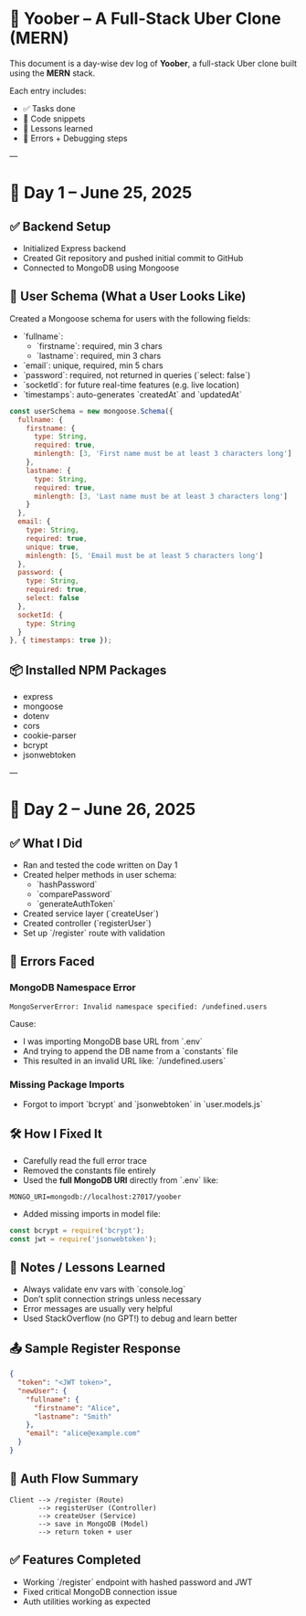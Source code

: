 #+OPTIONS: toc:nil
* 🚕 Yoober – A Full-Stack Uber Clone (MERN)

This document is a day-wise dev log of **Yoober**, a full-stack Uber clone built using the **MERN** stack.

Each entry includes:
- ✅ Tasks done
- 📖 Code snippets
- 🧠 Lessons learned
- 🧪 Errors + Debugging steps

---

* 📆 Day 1 – June 25, 2025

** ✅ Backend Setup
- Initialized Express backend
- Created Git repository and pushed initial commit to GitHub
- Connected to MongoDB using Mongoose

** 🧠 User Schema (What a User Looks Like)
Created a Mongoose schema for users with the following fields:

- `fullname`:
  - `firstname`: required, min 3 chars
  - `lastname`: required, min 3 chars
- `email`: unique, required, min 5 chars
- `password`: required, not returned in queries (`select: false`)
- `socketId`: for future real-time features (e.g. live location)
- `timestamps`: auto-generates `createdAt` and `updatedAt`

#+BEGIN_SRC javascript
const userSchema = new mongoose.Schema({
  fullname: {
    firstname: {
      type: String,
      required: true,
      minlength: [3, 'First name must be at least 3 characters long']
    },
    lastname: {
      type: String,
      required: true,
      minlength: [3, 'Last name must be at least 3 characters long']
    }
  },
  email: {
    type: String,
    required: true,
    unique: true,
    minlength: [5, 'Email must be at least 5 characters long']
  },
  password: {
    type: String,
    required: true,
    select: false
  },
  socketId: {
    type: String
  }
}, { timestamps: true });
#+END_SRC

** 📦 Installed NPM Packages
- express
- mongoose
- dotenv
- cors
- cookie-parser
- bcrypt
- jsonwebtoken

---

* 📆 Day 2 – June 26, 2025

** ✅ What I Did
- Ran and tested the code written on Day 1
- Created helper methods in user schema:
  - `hashPassword`
  - `comparePassword`
  - `generateAuthToken`
- Created service layer (`createUser`)
- Created controller (`registerUser`)
- Set up `/register` route with validation

** 🧨 Errors Faced

*** MongoDB Namespace Error
#+BEGIN_EXAMPLE
MongoServerError: Invalid namespace specified: /undefined.users
#+END_EXAMPLE

Cause:
- I was importing MongoDB base URL from `.env`
- And trying to append the DB name from a `constants` file
- This resulted in an invalid URL like: `/undefined.users`

*** Missing Package Imports
- Forgot to import `bcrypt` and `jsonwebtoken` in `user.models.js`

** 🛠️ How I Fixed It
- Carefully read the full error trace
- Removed the constants file entirely
- Used the **full MongoDB URI** directly from `.env` like:
#+BEGIN_SRC dotenv
MONGO_URI=mongodb://localhost:27017/yoober
#+END_SRC

- Added missing imports in model file:
#+BEGIN_SRC javascript
const bcrypt = require('bcrypt');
const jwt = require('jsonwebtoken');
#+END_SRC

** 🧠 Notes / Lessons Learned
- Always validate env vars with `console.log`
- Don’t split connection strings unless necessary
- Error messages are usually very helpful
- Used StackOverflow (no GPT!) to debug and learn better

** 📤 Sample Register Response
#+BEGIN_SRC json
{
  "token": "<JWT token>",
  "newUser": {
    "fullname": {
      "firstname": "Alice",
      "lastname": "Smith"
    },
    "email": "alice@example.com"
  }
}
#+END_SRC

** 🔄 Auth Flow Summary
#+BEGIN_EXAMPLE
Client --> /register (Route)
       --> registerUser (Controller)
       --> createUser (Service)
       --> save in MongoDB (Model)
       --> return token + user
#+END_EXAMPLE

** ✅ Features Completed
- Working `/register` endpoint with hashed password and JWT
- Fixed critical MongoDB connection issue
- Auth utilities working as expected
